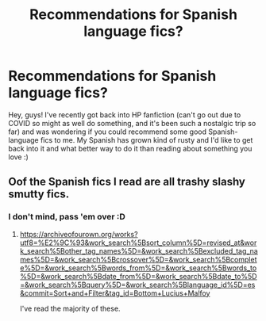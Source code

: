 #+TITLE: Recommendations for Spanish language fics?

* Recommendations for Spanish language fics?
:PROPERTIES:
:Author: shireengrune
:Score: 3
:DateUnix: 1619046435.0
:DateShort: 2021-Apr-22
:FlairText: Request
:END:
Hey, guys! I've recently got back into HP fanfiction (can't go out due to COVID so might as well do something, and it's been such a nostalgic trip so far) and was wondering if you could recommend some good Spanish-language fics to me. My Spanish has grown kind of rusty and I'd like to get back into it and what better way to do it than reading about something you love :)


** Oof the Spanish fics I read are all trashy slashy smutty fics.
:PROPERTIES:
:Author: DeDe_at_it_again
:Score: 1
:DateUnix: 1619116145.0
:DateShort: 2021-Apr-22
:END:

*** I don't mind, pass 'em over :D
:PROPERTIES:
:Author: shireengrune
:Score: 1
:DateUnix: 1619208877.0
:DateShort: 2021-Apr-24
:END:

**** [[https://archiveofourown.org/works?utf8=%E2%9C%93&work_search%5Bsort_column%5D=revised_at&work_search%5Bother_tag_names%5D=&work_search%5Bexcluded_tag_names%5D=&work_search%5Bcrossover%5D=&work_search%5Bcomplete%5D=&work_search%5Bwords_from%5D=&work_search%5Bwords_to%5D=&work_search%5Bdate_from%5D=&work_search%5Bdate_to%5D=&work_search%5Bquery%5D=&work_search%5Blanguage_id%5D=es&commit=Sort+and+Filter&tag_id=Bottom+Lucius+Malfoy]]

I've read the majority of these.
:PROPERTIES:
:Author: DeDe_at_it_again
:Score: 1
:DateUnix: 1619359440.0
:DateShort: 2021-Apr-25
:END:

